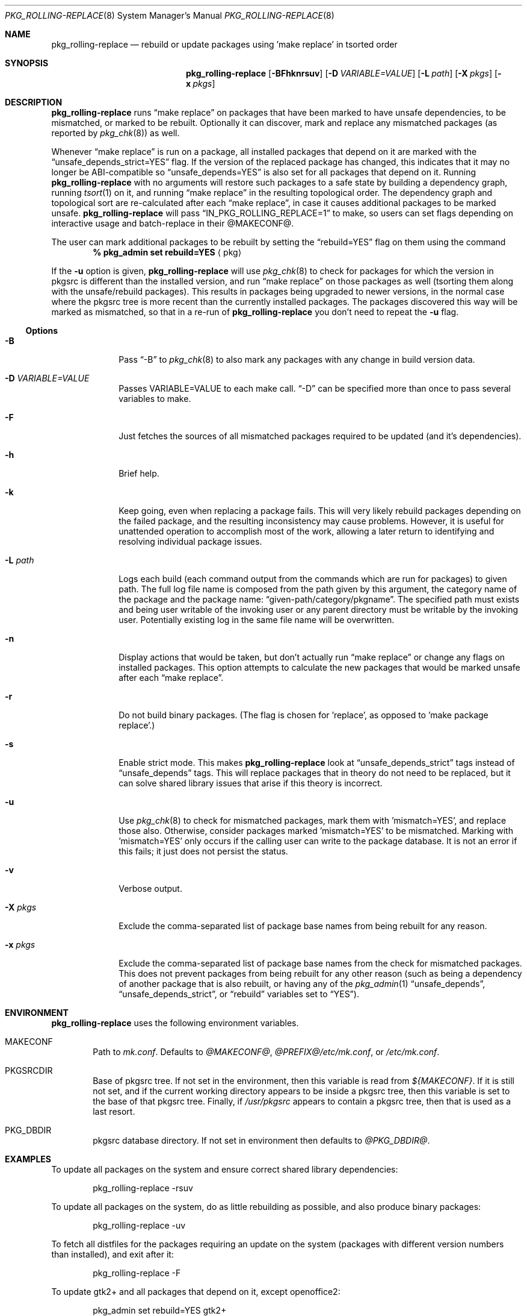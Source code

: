 .\" $NetBSD: pkg_rolling-replace.8,v 1.24 2023/06/03 11:54:24 gdt Exp $
.Dd February 1, 2010
.Dt PKG_ROLLING-REPLACE 8
.Os
.Sh NAME
.Nm pkg_rolling-replace
.Nd rebuild or update packages using 'make replace' in tsorted order
.Sh SYNOPSIS
.Nm
.Op Fl BFhknrsuv
.Op Fl D Ar VARIABLE=VALUE
.Op Fl L Ar path
.Op Fl X Ar pkgs
.Op Fl x Ar pkgs
.Sh DESCRIPTION
.Nm
runs
.Dq make replace
on packages that have been marked to have unsafe dependencies,
to be mismatched, or marked to be rebuilt.
Optionally it can discover, mark and replace any mismatched packages
(as reported by
.Xr pkg_chk 8 )
as well.
.Pp
Whenever
.Dq make replace
is run on a package, all installed packages
that depend on it are marked with the
.Dq unsafe_depends_strict=YES
flag.
If the version of the replaced package has changed, this indicates
that it may no longer be ABI-compatible so
.Dq unsafe_depends=YES
is also set for all packages that depend on it.
Running
.Nm
with no arguments will restore such packages to a safe state by
building a dependency graph, running
.Xr tsort 1
on it, and running
.Dq make replace
in the resulting topological order.
The dependency graph and topological sort are re-calculated after each
.Dq make replace ,
in case it causes additional packages to be marked unsafe.
.Nm
will pass
.Dq IN_PKG_ROLLING_REPLACE=1
to make, so users can set flags depending on interactive usage and
batch-replace in their @MAKECONF@.
.Pp
The user can mark additional packages to be rebuilt by setting the
.Dq rebuild=YES
flag on them using the command
.Dl % pkg_admin set rebuild=YES Aq pkg
.Pp
If the
.Fl u
option is given,
.Nm
will use
.Xr pkg_chk 8
to check for packages for which the version in pkgsrc is different
than the installed version, and run
.Dq make replace
on those packages as well (tsorting them along with the unsafe/rebuild
packages).  This results in packages being upgraded to newer versions,
in the normal case where the pkgsrc tree is more recent than the
currently installed packages.  The packages discovered this way will
be marked as mismatched, so that in a re-run of
.Nm
you don't need to repeat the
.Fl u
flag.
.Ss Options
.Bl -tag -width xxxxxxxx
.It Fl B
Pass
.Dq -B
to
.Xr pkg_chk 8
to also mark any packages with any change in build version data.
.It Fl D Ar VARIABLE=VALUE
Passes VARIABLE=VALUE to each make call.
.Dq -D
can be specified more than once to pass several variables to make.
.It Fl F
Just fetches the sources of all mismatched packages required to be updated
(and it's dependencies).
.It Fl h
Brief help.
.It Fl k
Keep going, even when replacing a package fails.  This will very
likely rebuild packages depending on the failed package, and the
resulting inconsistency may cause problems.  However, it is useful for
unattended operation to accomplish most of the work, allowing a later
return to identifying and resolving individual package issues.
.It Fl L Ar path
Logs each build (each command output from the commands which are run for
packages) to given path.
The full log file name is composed from the path given by this
argument, the category name of the package and the package name:
.Dq given-path/category/pkgname .
The specified path must exists and being user writable of the invoking
user or any parent directory must be writable by the invoking user.
Potentially existing log in the same file name will be overwritten.
.It Fl n
Display actions that would be taken, but don't actually run
.Dq make replace
or change any flags on installed packages.
This option attempts to calculate the new packages that would be
marked unsafe after each
.Dq make replace .
.It Fl r
Do not build binary packages.  (The flag is chosen for 'replace', as
opposed to 'make package replace'.)
.It Fl s
Enable strict mode.
This makes
.Nm
look at
.Dq unsafe_depends_strict
tags instead of
.Dq unsafe_depends
tags.
This will replace packages that in theory do not need to be replaced,
but it can solve shared library issues that arise if this theory is
incorrect.
.It Fl u
Use
.Xr pkg_chk 8
to check for mismatched packages, mark them with 'mismatch=YES',
and replace those also.
Otherwise, consider packages marked 'mismatch=YES' to be mismatched.
Marking with 'mismatch=YES' only occurs if the calling user can write
to the package database. It is not an error if this fails; it just does not
persist the status.
.It Fl v
Verbose output.
.It Fl X Ar pkgs
Exclude the comma-separated list of package base names
from being rebuilt for any reason.
.It Fl x Ar pkgs
Exclude the comma-separated list of package base names
from the check for mismatched packages.
This does not prevent packages from being rebuilt for any other reason
(such as being a dependency of another package that is also rebuilt,
or having any of the
.Xr pkg_admin 1
.Dq unsafe_depends ,
.Dq unsafe_depends_strict ,
or
.Dq rebuild
variables set to
.Dq YES ) .
.El
.Sh ENVIRONMENT
.Nm
uses the following environment variables.
.Bl -tag -width xxxx
.It Ev MAKECONF
Path to
.Pa mk.conf .
Defaults to
.Pa @MAKECONF@ , @PREFIX@/etc/mk.conf ,
or
.Pa /etc/mk.conf .
.It Ev PKGSRCDIR
Base of pkgsrc tree.
If not set in the environment, then this variable is read from
.Pa ${MAKECONF} .
If it is still not set, and if the current working directory
appears to be inside a pkgsrc tree, then this variable
is set to the base of that pkgsrc tree.
Finally, if
.Pa /usr/pkgsrc
appears to contain a pkgsrc tree, then that is used as a last resort.
.It Ev PKG_DBDIR
pkgsrc database directory.
If not set in environment then defaults to
.Pa @PKG_DBDIR@ .
.El
.Sh EXAMPLES
To update all packages on the system and ensure correct shared library
dependencies:
.Bd -literal -offset indent
pkg_rolling-replace -rsuv
.Ed
.Pp
To update all packages on the system, do as little rebuilding as possible,
and also produce binary packages:
.Bd -literal -offset indent
pkg_rolling-replace -uv
.Ed
.Pp
To fetch all distfiles for the packages requiring an update on the system
(packages with different version numbers than installed), and exit after it:
.Bd -literal -offset indent
pkg_rolling-replace -F
.Ed
.Pp
To update gtk2+ and all packages that depend on it, except openoffice2:
.Bd -literal -offset indent
pkg_admin set rebuild=YES gtk2+
pkg_rolling-replace -rsv -X openoffice2
.Ed
.Pp
To force rebuild of gtk2+ and all packages that depend on it, keep
going on even if one package fails, except openoffice2 - log to
.Dq /var/log/pkg_rr :
.Bd -literal -offset indent
pkg_admin set rebuild=YES gtk2+
pkg_rolling-replace -krsv -L /var/log/pkg_rr -X openoffice2
.Ed
.Pp
To mark all packages that compiled against X11 as needing rebuild
(used after switching to X11_TYPE=modular):
.Bd -literal -offset indent
cd @PKG_DBDIR@ \*[Am]\*[Am] grep "blddep x11-links" */* | cut -d/ -f1 | \\
sort -u | xargs pkg_admin set rebuild=YES
.Ed
.Pp
To compile all packages heavily parallel, use
.Bd -literal -offset indent
pkg_rolling-replace -D MAKE_JOBS=8
.Ed
.Sh AUTHORS
Originally developed at BBN by
.An -nosplit
.An Nick Goffee ,
with initial idea and many suggestions from
.An Greg Troxel
.Aq gdt@NetBSD.org .
The options
.Fl s
and
.Fl r
were added by
.An Tobias Nygren
.Aq tnn@NetBSD.org .
The options
.Fl k ,
.Fl D ,
.Fl F
and
.Fl L
were added by
.An Jens Rehsack
.Aq sno@NetBSD.org .
.Sh BUGS
.Nm
is based on PKGPATH, and thus will malfunction if invoking replace in
that directory does not replace the correct PKGNAME.  This is a known
problem with multi-version packages, specifically with installed
packages that are not the default version.
.Pp
While not strictly a bug,
.Nm
will often not run to completion when operating on a large number of
packages because it is likely that at least one of them will not
rebuild cleanly.  In addition to errors that show up in bulk builds,
packages sometimes have bugs where they don't build if some
non-required packages are installed, or if an older version of the
package itself is installed.  These are bugs in the underlying
packages that would be observed with a manual make replace, without
this program.  Please do not report such errors as
.Nm
issues.
.Pp
.Nm
when run as a non-root user cannot set the 'mismatch=YES' flag.  This
can occur when one expects to use 'sudo' for 'make replace'.
